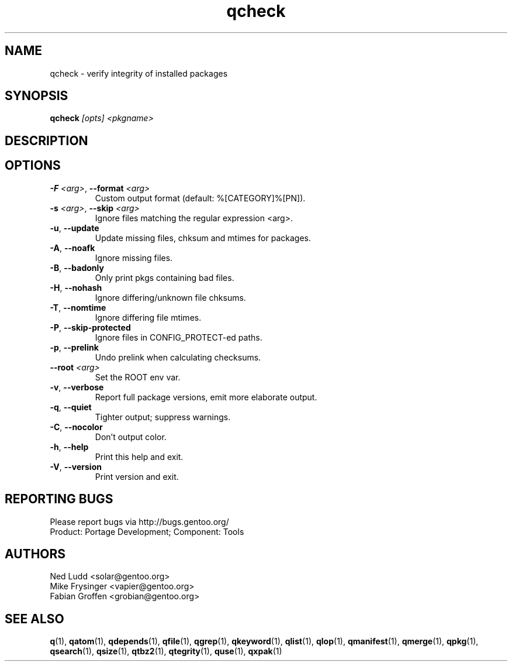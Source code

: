 .\" generated by mkman.py, please do NOT edit!
.TH qcheck "1" "Jul 2019" "Gentoo Foundation" "qcheck"
.SH NAME
qcheck \- verify integrity of installed packages
.SH SYNOPSIS
.B qcheck
\fI[opts] <pkgname>\fR
.SH DESCRIPTION

.SH OPTIONS
.TP
\fB\-F\fR \fI<arg>\fR, \fB\-\-format\fR \fI<arg>\fR
Custom output format (default: %[CATEGORY]%[PN]).
.TP
\fB\-s\fR \fI<arg>\fR, \fB\-\-skip\fR \fI<arg>\fR
Ignore files matching the regular expression <arg>.
.TP
\fB\-u\fR, \fB\-\-update\fR
Update missing files, chksum and mtimes for packages.
.TP
\fB\-A\fR, \fB\-\-noafk\fR
Ignore missing files.
.TP
\fB\-B\fR, \fB\-\-badonly\fR
Only print pkgs containing bad files.
.TP
\fB\-H\fR, \fB\-\-nohash\fR
Ignore differing/unknown file chksums.
.TP
\fB\-T\fR, \fB\-\-nomtime\fR
Ignore differing file mtimes.
.TP
\fB\-P\fR, \fB\-\-skip\-protected\fR
Ignore files in CONFIG_PROTECT-ed paths.
.TP
\fB\-p\fR, \fB\-\-prelink\fR
Undo prelink when calculating checksums.
.TP
\fB\-\-root\fR \fI<arg>\fR
Set the ROOT env var.
.TP
\fB\-v\fR, \fB\-\-verbose\fR
Report full package versions, emit more elaborate output.
.TP
\fB\-q\fR, \fB\-\-quiet\fR
Tighter output; suppress warnings.
.TP
\fB\-C\fR, \fB\-\-nocolor\fR
Don't output color.
.TP
\fB\-h\fR, \fB\-\-help\fR
Print this help and exit.
.TP
\fB\-V\fR, \fB\-\-version\fR
Print version and exit.

.SH "REPORTING BUGS"
Please report bugs via http://bugs.gentoo.org/
.br
Product: Portage Development; Component: Tools
.SH AUTHORS
.nf
Ned Ludd <solar@gentoo.org>
Mike Frysinger <vapier@gentoo.org>
Fabian Groffen <grobian@gentoo.org>
.fi
.SH "SEE ALSO"
.BR q (1),
.BR qatom (1),
.BR qdepends (1),
.BR qfile (1),
.BR qgrep (1),
.BR qkeyword (1),
.BR qlist (1),
.BR qlop (1),
.BR qmanifest (1),
.BR qmerge (1),
.BR qpkg (1),
.BR qsearch (1),
.BR qsize (1),
.BR qtbz2 (1),
.BR qtegrity (1),
.BR quse (1),
.BR qxpak (1)
